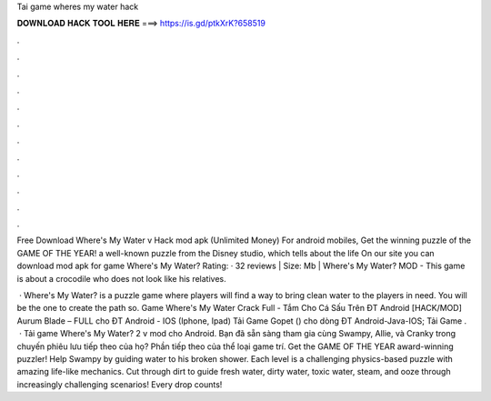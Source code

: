 Tai game wheres my water hack



𝐃𝐎𝐖𝐍𝐋𝐎𝐀𝐃 𝐇𝐀𝐂𝐊 𝐓𝐎𝐎𝐋 𝐇𝐄𝐑𝐄 ===> https://is.gd/ptkXrK?658519



.



.



.



.



.



.



.



.



.



.



.



.

Free Download Where's My Water v Hack mod apk (Unlimited Money) For android mobiles, Get the winning puzzle of the GAME OF THE YEAR! a well-known puzzle from the Disney studio, which tells about the life On our site you can download mod apk for game Where's My Water? Rating: · 32 reviews | Size: Mb | Where's My Water? MOD - This game is about a crocodile who does not look like his relatives.

 · Where's My Water? is a puzzle game where players will find a way to bring clean water to the players in need. You will be the one to create the path so. Game Where's My Water Crack Full - Tắm Cho Cá Sấu Trên ĐT Android [HACK/MOD] Aurum Blade – FULL cho ĐT Android - IOS (Iphone, Ipad) Tải Game Gopet () cho dòng ĐT Android-Java-IOS; Tải Game .  · Tải game Where's My Water? 2 v mod cho Android. Bạn đã sẵn sàng tham gia cùng Swampy, Allie, và Cranky trong chuyến phiêu lưu tiếp theo của họ? Phần tiếp theo của thể loại game trí. Get the GAME OF THE YEAR award-winning puzzler! Help Swampy by guiding water to his broken shower. Each level is a challenging physics-based puzzle with amazing life-like mechanics. Cut through dirt to guide fresh water, dirty water, toxic water, steam, and ooze through increasingly challenging scenarios! Every drop counts!
